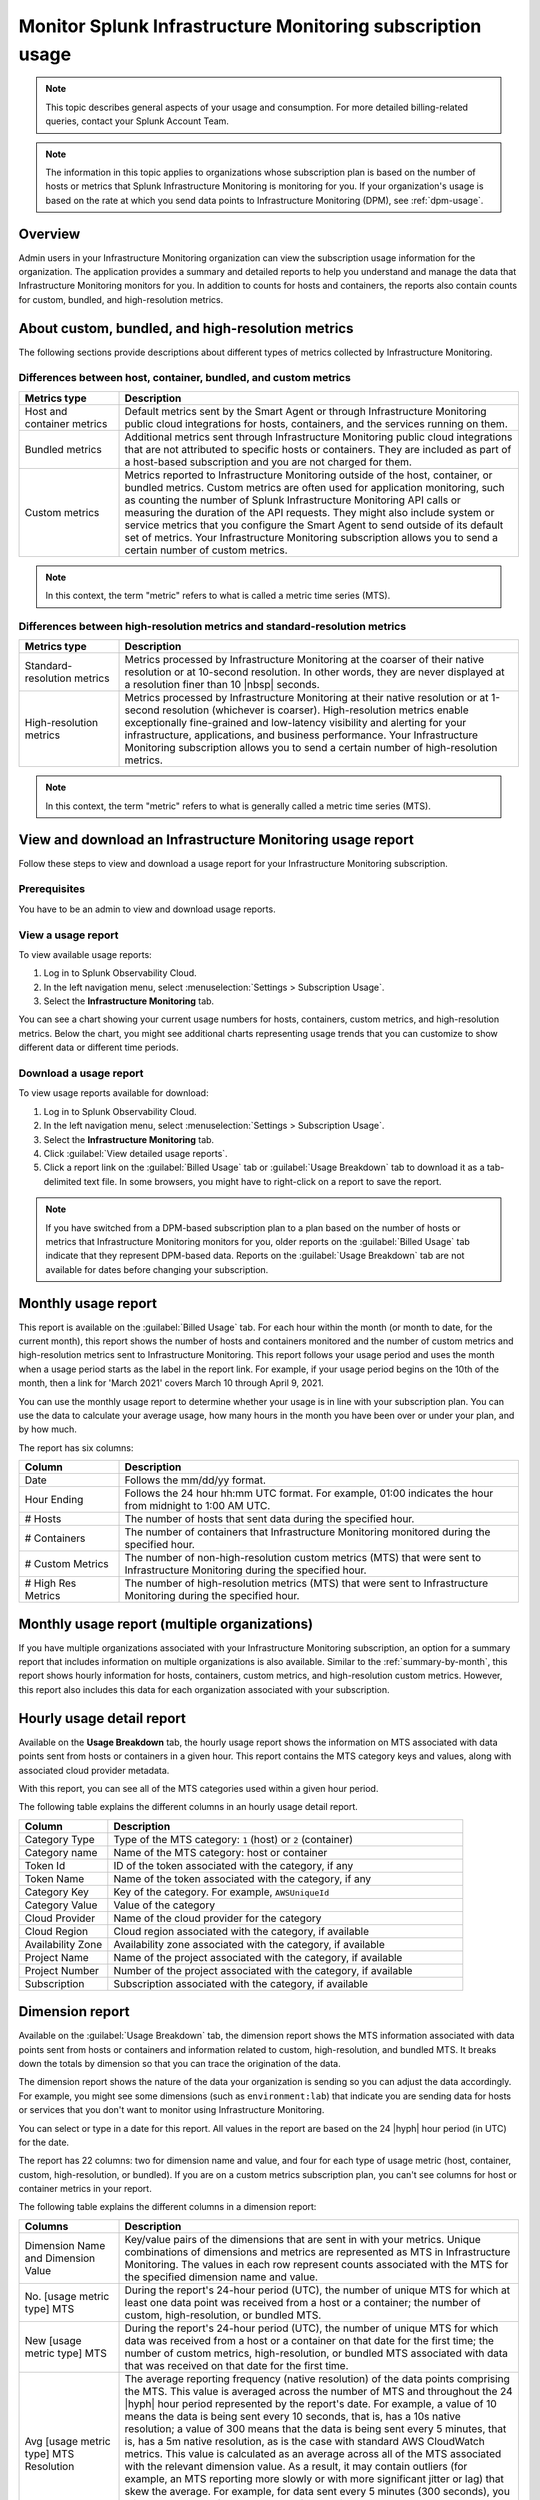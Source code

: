 .. _monitor-imm-billing-usage:

***************************************************************
Monitor Splunk Infrastructure Monitoring subscription usage
***************************************************************

.. meta::
      :description: Splunk Infrastructure Monitoring administrators can view the billing and usage information for the organization. The application provides a summary and detailed reports. In addition to counts for hosts and containers, the reports also contain counts for custom metrics and high-resolution metrics.


.. note:: This topic describes general aspects of your usage and consumption. For more detailed billing-related queries, contact your Splunk Account Team.

.. note::

      The information in this topic applies to organizations whose subscription plan is based on the number of hosts or metrics that Splunk Infrastructure Monitoring is monitoring for you. If your organization's usage is based on the rate at which you send data points to Infrastructure Monitoring (DPM), see :ref:`dpm-usage`.

Overview
========

Admin users in your Infrastructure Monitoring organization can view the subscription usage information for the organization. The application provides a summary and detailed reports to help you understand and manage the data that Infrastructure Monitoring monitors for you. In addition to counts for hosts and containers, the reports also contain counts for custom, bundled, and high-resolution metrics.

.. _about-custom-high-res:

About custom, bundled, and high-resolution metrics
==================================================

The following sections provide descriptions about different types of metrics collected by Infrastructure Monitoring.

.. _about-custom:

Differences between host, container, bundled, and custom metrics
----------------------------------------------------------------

.. list-table::
   :header-rows: 1
   :widths: 20, 80

   * - :strong:`Metrics type`
     - :strong:`Description`

   * - Host and container metrics
     - Default metrics sent by the Smart Agent or through Infrastructure Monitoring public cloud integrations for hosts, containers, and the services running on them.

   * - Bundled metrics
     - Additional metrics sent through Infrastructure Monitoring public cloud integrations that are not attributed to specific hosts or containers. They are included as part of a host-based subscription and you are not charged for them.

   * - Custom metrics
     - Metrics reported to Infrastructure Monitoring outside of the host, container, or bundled metrics. Custom metrics are often used for application monitoring, such as counting the number of Splunk Infrastructure Monitoring API calls or measuring the duration of the API requests. They might also include system or service metrics that you configure the Smart Agent to send outside of its default set of metrics. Your Infrastructure Monitoring subscription allows you to send a certain number of custom metrics.

.. note:: In this context, the term "metric" refers to what is called a metric time series (MTS).

.. _about-high-res:

Differences between high-resolution metrics and standard-resolution metrics
---------------------------------------------------------------------------

.. list-table::
   :header-rows: 1
   :widths: 20, 80

   * - :strong:`Metrics type`
     - :strong:`Description`

   * - Standard-resolution metrics
     - Metrics processed by Infrastructure Monitoring at the coarser of their native resolution or at 10-second resolution. In other words, they are never displayed at a resolution finer than 10 |nbsp| seconds.

   * - High-resolution metrics
     - Metrics processed by Infrastructure Monitoring at their native resolution or at 1-second resolution (whichever is coarser). High-resolution metrics enable exceptionally fine-grained and low-latency visibility and alerting for your infrastructure, applications, and business performance. Your Infrastructure Monitoring subscription allows you to send a certain number of high-resolution metrics.

.. note:: In this context, the term "metric" refers to what is generally called a metric time series (MTS).

..
    _how-counted:

.. the following is placeholder text that might be added someday
   It should be moved into an include file  -- brs

   How are high-resolution metrics counted?
   ----------------------------------------------------------------------------------

   If you have a hi res metric that is coming from a container or host (ie in the Host plan) it will still contribute to those host/container counts plus hi res counts (edited)

   if you have a custom metric that is hi-res it will only be included in the hi res count

..    usage-about:

..
..
.. About usage reports
.. =============================================================================
..
..
.. -  The :ref:`Monthly Usage report<summary-by-month>`, available on the Billed Usage tab, shows the number of hosts and containers sending in data for each hour within the month, and the number of custom metrics (MTS) and high resolution metrics sent in each hour.
..
..
   ref:`dimension-report`:
..
..
.. - The :ref:`dimension-report`, available on the Usage Breakdown tab, shows on a daily basis the number of data points and time series for a given dimension value, as well as its average reporting frequency. It is useful for understanding the nature of the data your organization is sending so you can tune it accordingly. For example, you might notice that there are some metrics that you do not want to send at all, and conversely, you might see that there are some metrics that you want to send at a higher resolution.



.. _using-page:


View and download an Infrastructure Monitoring usage report
=============================================================

Follow these steps to view and download a usage report for your Infrastructure Monitoring subscription.

Prerequisites
-------------

You have to be an admin to view and download usage reports.


View a usage report
---------------------

To view available usage reports:

1. Log in to Splunk Observability Cloud.

2. In the left navigation menu, select :menuselection:`Settings > Subscription Usage`.

3. Select the :strong:`Infrastructure Monitoring` tab.

You can see a chart showing your current usage numbers for hosts, containers, custom metrics, and high-resolution metrics. Below the chart, you might see additional charts representing usage trends that you can customize to show different data or different time periods.

Download a usage report
-------------------------

To view usage reports available for download:

1. Log in to Splunk Observability Cloud.

2. In the left navigation menu, select :menuselection:`Settings > Subscription Usage`.

3. Select the :strong:`Infrastructure Monitoring` tab.

4. Click :guilabel:`View detailed usage reports`.

5. Click a report link on the :guilabel:`Billed Usage` tab or :guilabel:`Usage Breakdown` tab to download it as a tab-delimited text file. In some browsers, you might have to right-click on a report to save the report.

.. note:: If you have switched from a DPM-based subscription plan to a plan based on the number of hosts or metrics that Infrastructure Monitoring monitors for you, older reports on the :guilabel:`Billed Usage` tab indicate that they represent DPM-based data. Reports on the :guilabel:`Usage Breakdown` tab are not available for dates before changing your subscription.

.. _summary-by-month:

Monthly usage report
====================

This report is available on the :guilabel:`Billed Usage` tab. For each hour within the month (or month to date, for the current month), this report shows the number of hosts and containers monitored and the number of custom metrics and high-resolution metrics sent to Infrastructure Monitoring. This report follows your usage period and uses the month when a usage period starts as the label in the report link. For example, if your usage period begins on the 10th of the month, then a link for 'March 2021' covers March 10 through April 9, 2021.

You can use the monthly usage report to determine whether your usage is in line with your subscription plan. You can use the data to calculate your average usage, how many hours in the month you have been over or under your plan, and by how much.

The report has six columns:

.. list-table::
   :header-rows: 1
   :widths: 20 80

   * - :strong:`Column`
     - :strong:`Description`

   * - Date
     - Follows the mm/dd/yy format.

   * - Hour Ending
     - Follows the 24 hour hh:mm UTC format. For example, 01:00 indicates the hour from midnight to 1:00 AM UTC.

   * - # Hosts
     - The number of hosts that sent data during the specified hour.

   * - # Containers
     - The number of containers that Infrastructure Monitoring monitored during the specified hour.

   * - # Custom Metrics
     - The number of non-high-resolution custom metrics (MTS) that were sent to Infrastructure Monitoring during the specified hour.

   * - # High Res Metrics
     - The number of high-resolution metrics (MTS) that were sent to Infrastructure Monitoring during the specified hour.

.. _summary-including-children:

Monthly usage report (multiple organizations)
=============================================

If you have multiple organizations associated with your Infrastructure Monitoring subscription, an option for a summary report that includes information on multiple organizations is also available. Similar to the :ref:`summary-by-month`, this report shows hourly information for hosts, containers, custom metrics, and high-resolution custom metrics. However, this report also includes this data for each organization associated with your subscription.

.. _summary-by-hour:

Hourly usage detail report
==============================

Available on the :strong:`Usage Breakdown` tab, the hourly usage report shows the information on MTS associated with data points sent from hosts or containers in a given hour. This report contains the MTS category keys and values, along with associated cloud provider metadata.

With this report, you can see all of the MTS categories used within a given hour period.

The following table explains the different columns in an hourly usage detail report.


.. list-table::
   :header-rows: 1
   :widths: 20 80

   * - :strong:`Column`
     - :strong:`Description`


   * - Category Type
     - Type of the MTS category: ``1`` (host) or ``2`` (container)

   * - Category name
     - Name of the MTS category: host or container

   * - Token Id
     - ID of the token associated with the category, if any
  
   * - Token Name
     - Name of the token associated with the category, if any
   
   * - Category Key
     - Key of the category. For example, ``AWSUniqueId``

   * - Category Value
     - Value of the category
  
   * - Cloud Provider
     - Name of the cloud provider for the category
  
   * - Cloud Region
     - Cloud region associated with the category, if available

   * - Availability Zone
     - Availability zone associated with the category, if available
  
   * - Project Name
     - Name of the project associated with the category, if available

   * - Project Number
     - Number of the project associated with the category, if available

   * - Subscription
     - Subscription associated with the category, if available


.. _dimension-report:

Dimension report
================

Available on the :guilabel:`Usage Breakdown` tab, the dimension report shows the MTS information associated with data points sent from hosts or containers and information related to custom, high-resolution, and bundled MTS. It breaks down the totals by dimension so that you can trace the origination of the data.

The dimension report shows the nature of the data your organization is sending so you can adjust the data accordingly. For example, you might see some dimensions (such as ``environment:lab``) that indicate you are sending data for hosts or services that you don't want to monitor using Infrastructure Monitoring.

You can select or type in a date for this report. All values in the report are based on the 24 |hyph| hour period (in UTC) for the date.

The report has 22 columns: two for dimension name and value, and four for each type of usage metric (host, container, custom, high-resolution, or bundled). If you are on a custom metrics subscription plan, you can't see columns for host or container metrics in your report.

The following table explains the different columns in a dimension report:

.. list-table::
   :header-rows: 1
   :widths: 20 80

   * - :strong:`Columns`
     - :strong:`Description`

   * - Dimension Name and Dimension Value
     - Key/value pairs of the dimensions that are sent in with your metrics. Unique combinations of dimensions and metrics are represented as MTS in Infrastructure Monitoring. The values in each row represent counts associated with the MTS for the specified dimension name and value.

   * - No. [usage metric type] MTS
     - During the report's 24-hour period (UTC), the number of unique MTS for which at least one data point was received from a host or a container; the number of custom, high-resolution, or bundled MTS.

   * - New [usage metric type] MTS
     - During the report's 24-hour period (UTC), the number of unique MTS for which data was received from a host or a container on that date for the first time; the number of custom metrics, high-resolution, or bundled MTS associated with data that was received on that date for the first time.

   * - Avg [usage metric type] MTS Resolution
     - The average reporting frequency (native resolution) of the data points comprising the MTS. This value is averaged across the number of MTS and throughout the 24 |hyph|  hour period represented by the report's date. For example, a value of 10 means the data is being sent every 10 seconds, that is, has a 10s native resolution; a value of 300 means that the data is being sent every 5 minutes, that is, has a 5m native resolution, as is the case with standard AWS CloudWatch metrics. This value is calculated as an average across all of the MTS associated with the relevant dimension value. As a result, it may contain outliers (for example, an MTS reporting more slowly or with more significant jitter or lag) that skew the average. For example, for data sent every 5 minutes (300 seconds), you might see a value of 280 or a value of 315. This value should be treated as an approximate number that guides what you do with your metrics, rather than a way of auditing the precise timing of them.

   * - No. [usage metric type] Data points
     - During the report's 24-hour period (UTC), the number of data points received by Infrastructure Monitoring from hosts or containers; the number of data points associated with custom, high-resolution, or bundled MTS.

.. Keeping the following labels (per-dimension and by-dimension) because they may have been used in the past --brs

.. _metrics-per-dimension:

.. _metrics-by-dimension:

.. _custom-metric-report:

.. _custom-metrics-report:

Older report format
--------------------------------

The :ref:`dimension-report` is a revised format of the report formerly called the Metrics by Dimension report. If you select a date for the Dimension report earlier than the new format's release, the report you download is formatted like the older Metrics by Dimension report. The old report format provides an aggregate view of the data; that is, it doesn't show different values for different usage metrics (host, container, and so on).

Custom metric report
====================

Available on the :guilabel:`Usage Breakdown` tab, custom metric report shows the information on MTS associated with data points sent from hosts or containers, as well as information related to custom, high-resolution, and bundled MTS, for a specified date. The content of most columns in this report represents the same kinds of values as the :ref:`dimension-report`, except that the information is broken down by metric name instead of by dimension name and value. Therefore, you can see how Infrastructure Monitoring is categorizing data associated with each metric.

A significant difference about this report is how you can use the No. |nbsp| Custom |nbsp|  MTS column. For example, there is a non-zero value in this column. In that case, the metric is designated as a custom metric, and all MTS for this metric are counted towards the quota associated with your Infrastructure Monitoring plan. Knowing how many custom MTS your organization is sending can help you tune your usage accordingly. For example, you might notice some custom metrics that you no longer want to report to Infrastructure Monitoring. Conversely, you might decide to increase the number of custom metrics in your plan, so that you can avoid overage charges. You can use the No. |nbsp| High |nbsp| Resolution |nbsp| MTS column in the same way.


.. _host-overages:

Manage overage charges
=========================

When you exceed your subscription limits for a sustained period of time during a monthly usage period, Splunk Observability Cloud might charge overage fees to your organization.


.. _calc-monthly-use:

How we calculate monthly usage
-----------------------------------

The number of hosts, containers, and other resources that Infrastructure Monitoring monitors can fluctuate significantly over the course of a month. For this reason, Observability Cloud calculates monthly usage by using averages.

- To calculate monthly usage for hosts and containers, Observability Cloud counts the number of unique hosts and containers sending metrics during each hour in the month. It then calculates the average of these counts to determine monthly usage.

- To calculate monthly usage for custom and high-resolution metrics, Observability Cloud counts the number of custom and high-resolution metrics sent during each hour in the month. It then calculates the average of these counts to determine monthly usage.

Overage fees apply to each type of object individually. For example, suppose your subscription plan covers 25 hosts and 10 containers per host, or 250 containers. Let's also suppose that you are over your limits as follows:

- Hosts: 35

   This is 10 hosts more than the subscription limit of 25.

- Containers: 300

   This is 50 containers more than the subscription limit of 250.

In this case, Observability Cloud will charge overage fees for 10 hosts and for 50 containers.

However, note that paying the overage fee for 10 hosts doesn't automatically add 100 containers to your subscription limit and thus accommodate for the 50 additional containers. You must add 10 hosts to your subscription plan, as discussed in :ref:`avoid-fees`, to add support for an additional 100 containers.


.. _detect-subscription-limits:

Create a detector to receive alerts about subscription limits
---------------------------------------------------------------

Overage fees can be as high as 110% of the monthly list price for each element for which you are over your plan's limit. To help avoid overage fees, :ref:`create a detector<create-detectors>` to proactively monitor for potential overages and receive alerts when you are nearing a subscription limit.

When creating the detector, you can use these metrics as signals on the :guilabel:`Alert signal` tab.

.. list-table::
   :header-rows: 1
   :widths: 25 75

   *  -  :strong:`Item to alert on`
      -  :strong:`Metric to use as the detector signal`

   *  -  Hosts
      -  ``sf.org.numResourcesMonitored``, filtered on the dimension ``resourceType:host``

   *  -  Containers
      -  ``sf.org.numResourcesMonitored``, filtered on the dimension ``resourceType:container``

   *  -  Custom metrics
      -  ``sf.org.numCustomMetrics``

   *  -  High-resolution metrics
      -  ``sf.org.numHighResolutionMetrics``

Also, consider using one of the following conditions on the :guilabel:`Alert condition` tab:

- :ref:`Static Threshold<static-threshold>` condition: Set the threshold to a relatively high percentage of your limit.

- :ref:`Resource Running Out<resource-running-out>` condition: In :guilabel:`Alert settings`, set :guilabel:`Capacity` to your limit. In :guilabel:`Alert settings`, select :guilabel:`Show advanced settings`, set the :guilabel:`Double EWMA` option to :guilabel:`Yes`.


.. _avoid-fees:

How to avoid overage fees
-------------------------------

If you are approaching or over your limit in any area, you have a few options available to avoid overage fees.

You can monitor fewer hosts, send in fewer custom metrics, and so forth. However, this approach of reducing your monitoring coverage is generally not the ideal solution.

Instead, Observability Cloud recommends that you correctly size your subscription, increasing your limits to match your need for hosts, containers, custom metrics, or high-resolution metrics.

If you have a Standard Edition pricing plan, you can upgrade your subscription to the Enterprise Edition, which includes support for monitoring more containers, custom metrics, and high-resolution metrics per host.

Another option is to purchase support for increasing your limits on any of these items. To get help with understanding which option is best for your organization, contact :ref:`support`.
